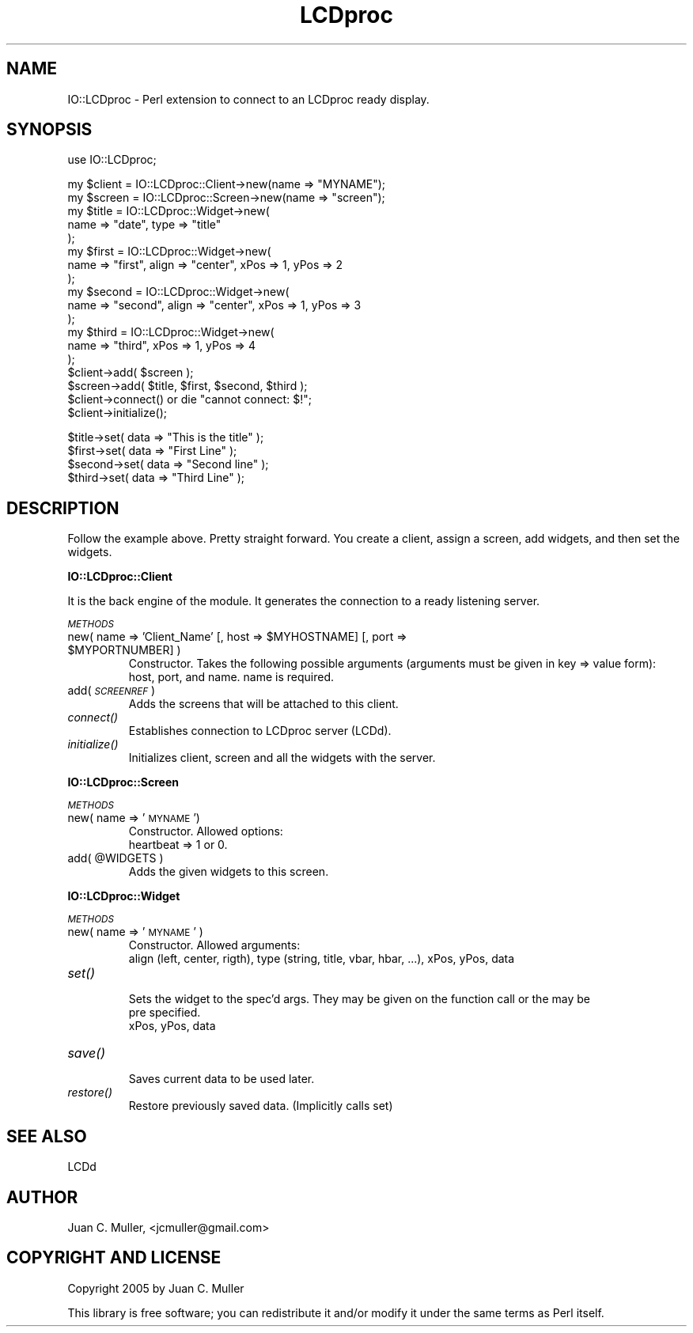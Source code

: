 .\" Automatically generated by Pod::Man v1.37, Pod::Parser v1.32
.\"
.\" Standard preamble:
.\" ========================================================================
.de Sh \" Subsection heading
.br
.if t .Sp
.ne 5
.PP
\fB\\$1\fR
.PP
..
.de Sp \" Vertical space (when we can't use .PP)
.if t .sp .5v
.if n .sp
..
.de Vb \" Begin verbatim text
.ft CW
.nf
.ne \\$1
..
.de Ve \" End verbatim text
.ft R
.fi
..
.\" Set up some character translations and predefined strings.  \*(-- will
.\" give an unbreakable dash, \*(PI will give pi, \*(L" will give a left
.\" double quote, and \*(R" will give a right double quote.  | will give a
.\" real vertical bar.  \*(C+ will give a nicer C++.  Capital omega is used to
.\" do unbreakable dashes and therefore won't be available.  \*(C` and \*(C'
.\" expand to `' in nroff, nothing in troff, for use with C<>.
.tr \(*W-|\(bv\*(Tr
.ds C+ C\v'-.1v'\h'-1p'\s-2+\h'-1p'+\s0\v'.1v'\h'-1p'
.ie n \{\
.    ds -- \(*W-
.    ds PI pi
.    if (\n(.H=4u)&(1m=24u) .ds -- \(*W\h'-12u'\(*W\h'-12u'-\" diablo 10 pitch
.    if (\n(.H=4u)&(1m=20u) .ds -- \(*W\h'-12u'\(*W\h'-8u'-\"  diablo 12 pitch
.    ds L" ""
.    ds R" ""
.    ds C` ""
.    ds C' ""
'br\}
.el\{\
.    ds -- \|\(em\|
.    ds PI \(*p
.    ds L" ``
.    ds R" ''
'br\}
.\"
.\" If the F register is turned on, we'll generate index entries on stderr for
.\" titles (.TH), headers (.SH), subsections (.Sh), items (.Ip), and index
.\" entries marked with X<> in POD.  Of course, you'll have to process the
.\" output yourself in some meaningful fashion.
.if \nF \{\
.    de IX
.    tm Index:\\$1\t\\n%\t"\\$2"
..
.    nr % 0
.    rr F
.\}
.\"
.\" For nroff, turn off justification.  Always turn off hyphenation; it makes
.\" way too many mistakes in technical documents.
.hy 0
.if n .na
.\"
.\" Accent mark definitions (@(#)ms.acc 1.5 88/02/08 SMI; from UCB 4.2).
.\" Fear.  Run.  Save yourself.  No user-serviceable parts.
.    \" fudge factors for nroff and troff
.if n \{\
.    ds #H 0
.    ds #V .8m
.    ds #F .3m
.    ds #[ \f1
.    ds #] \fP
.\}
.if t \{\
.    ds #H ((1u-(\\\\n(.fu%2u))*.13m)
.    ds #V .6m
.    ds #F 0
.    ds #[ \&
.    ds #] \&
.\}
.    \" simple accents for nroff and troff
.if n \{\
.    ds ' \&
.    ds ` \&
.    ds ^ \&
.    ds , \&
.    ds ~ ~
.    ds /
.\}
.if t \{\
.    ds ' \\k:\h'-(\\n(.wu*8/10-\*(#H)'\'\h"|\\n:u"
.    ds ` \\k:\h'-(\\n(.wu*8/10-\*(#H)'\`\h'|\\n:u'
.    ds ^ \\k:\h'-(\\n(.wu*10/11-\*(#H)'^\h'|\\n:u'
.    ds , \\k:\h'-(\\n(.wu*8/10)',\h'|\\n:u'
.    ds ~ \\k:\h'-(\\n(.wu-\*(#H-.1m)'~\h'|\\n:u'
.    ds / \\k:\h'-(\\n(.wu*8/10-\*(#H)'\z\(sl\h'|\\n:u'
.\}
.    \" troff and (daisy-wheel) nroff accents
.ds : \\k:\h'-(\\n(.wu*8/10-\*(#H+.1m+\*(#F)'\v'-\*(#V'\z.\h'.2m+\*(#F'.\h'|\\n:u'\v'\*(#V'
.ds 8 \h'\*(#H'\(*b\h'-\*(#H'
.ds o \\k:\h'-(\\n(.wu+\w'\(de'u-\*(#H)/2u'\v'-.3n'\*(#[\z\(de\v'.3n'\h'|\\n:u'\*(#]
.ds d- \h'\*(#H'\(pd\h'-\w'~'u'\v'-.25m'\f2\(hy\fP\v'.25m'\h'-\*(#H'
.ds D- D\\k:\h'-\w'D'u'\v'-.11m'\z\(hy\v'.11m'\h'|\\n:u'
.ds th \*(#[\v'.3m'\s+1I\s-1\v'-.3m'\h'-(\w'I'u*2/3)'\s-1o\s+1\*(#]
.ds Th \*(#[\s+2I\s-2\h'-\w'I'u*3/5'\v'-.3m'o\v'.3m'\*(#]
.ds ae a\h'-(\w'a'u*4/10)'e
.ds Ae A\h'-(\w'A'u*4/10)'E
.    \" corrections for vroff
.if v .ds ~ \\k:\h'-(\\n(.wu*9/10-\*(#H)'\s-2\u~\d\s+2\h'|\\n:u'
.if v .ds ^ \\k:\h'-(\\n(.wu*10/11-\*(#H)'\v'-.4m'^\v'.4m'\h'|\\n:u'
.    \" for low resolution devices (crt and lpr)
.if \n(.H>23 .if \n(.V>19 \
\{\
.    ds : e
.    ds 8 ss
.    ds o a
.    ds d- d\h'-1'\(ga
.    ds D- D\h'-1'\(hy
.    ds th \o'bp'
.    ds Th \o'LP'
.    ds ae ae
.    ds Ae AE
.\}
.rm #[ #] #H #V #F C
.\" ========================================================================
.\"
.IX Title "LCDproc 3"
.TH LCDproc 3 "2006-05-14" "perl v5.8.8" "User Contributed Perl Documentation"
.SH "NAME"
IO::LCDproc \- Perl extension to connect to an LCDproc ready display.
.SH "SYNOPSIS"
.IX Header "SYNOPSIS"
.Vb 1
\&        use IO::LCDproc;
.Ve
.PP
.Vb 18
\&        my $client      = IO::LCDproc::Client->new(name => "MYNAME");
\&        my $screen      = IO::LCDproc::Screen->new(name => "screen");
\&        my $title       = IO::LCDproc::Widget->new(
\&                        name => "date", type => "title"
\&                        );
\&        my $first       = IO::LCDproc::Widget->new(
\&                        name => "first", align => "center", xPos => 1, yPos => 2
\&                        );
\&        my $second      = IO::LCDproc::Widget->new(
\&                        name => "second", align => "center", xPos => 1, yPos => 3
\&                        );
\&        my $third       = IO::LCDproc::Widget->new(
\&                        name => "third", xPos => 1, yPos => 4
\&                        );
\&        $client->add( $screen );
\&        $screen->add( $title, $first, $second, $third );
\&        $client->connect() or die "cannot connect: $!";
\&        $client->initialize();
.Ve
.PP
.Vb 4
\&        $title->set( data => "This is the title" );
\&        $first->set( data => "First Line" );
\&        $second->set( data => "Second line" );
\&        $third->set( data => "Third Line" );
.Ve
.SH "DESCRIPTION"
.IX Header "DESCRIPTION"
Follow the example above. Pretty straight forward. You create a client, assign a screen,
add widgets, and then set the widgets.
.Sh "IO::LCDproc::Client"
.IX Subsection "IO::LCDproc::Client"
It is the back engine of the module. It generates the connection to a ready listening server.
.PP
\fI\s-1METHODS\s0\fR
.IX Subsection "METHODS"
.RE
.ie n .IP "new( name => 'Client_Name' [, host => $MYHOSTNAME\fR] [, port => \f(CW$MYPORTNUMBER] )"
.el .IP "new( name => 'Client_Name' [, host => \f(CW$MYHOSTNAME\fR] [, port => \f(CW$MYPORTNUMBER\fR] )"
.IX Item "new( name => 'Client_Name' [, host => $MYHOSTNAME] [, port => $MYPORTNUMBER] )"
.Vb 2
\&        Constructor. Takes the following possible arguments (arguments must be given in key => value form):
\&        host, port, and name. name is required.
.Ve
.RE
.IP "add( \fI\s-1SCREENREF\s0\fR )"
.IX Item "add( SCREENREF )"
.Vb 1
\&        Adds the screens that will be attached to this client.
.Ve
.RE
.IP "\fIconnect()\fR"
.IX Item "connect()"
.Vb 1
\&        Establishes connection to LCDproc server (LCDd).
.Ve
.RE
.IP "\fIinitialize()\fR"
.IX Item "initialize()"
.Vb 1
\&        Initializes client, screen and all the widgets  with the server.
.Ve
.Sh "IO::LCDproc::Screen"
.IX Subsection "IO::LCDproc::Screen"
\fI\s-1METHODS\s0\fR
.IX Subsection "METHODS"
.RE
.IP "new( name => '\s-1MYNAME\s0')"
.IX Item "new( name => 'MYNAME')"
.Vb 2
\&        Constructor. Allowed options:
\&        heartbeat => 1 or 0.
.Ve
.RE
.ie n .IP "add( @WIDGETS )"
.el .IP "add( \f(CW@WIDGETS\fR )"
.IX Item "add( @WIDGETS )"
.Vb 1
\&        Adds the given widgets to this screen.
.Ve
.Sh "IO::LCDproc::Widget"
.IX Subsection "IO::LCDproc::Widget"
\fI\s-1METHODS\s0\fR
.IX Subsection "METHODS"
.RE
.IP "new( name => '\s-1MYNAME\s0' )"
.IX Item "new( name => 'MYNAME' )"
.Vb 2
\&        Constructor. Allowed arguments:
\&        align (left, center, rigth), type (string, title, vbar, hbar, ...), xPos, yPos, data
.Ve
.RE
.IP "\fIset()\fR"
.IX Item "set()"
.Vb 3
\&   Sets the widget to the spec'd args. They may be given on the function call or the may be
\&   pre specified.
\&   xPos, yPos, data
.Ve
.RE
.IP "\fIsave()\fR"
.IX Item "save()"
.Vb 1
\&        Saves current data to be used later.
.Ve
.RE
.IP "\fIrestore()\fR"
.IX Item "restore()"
.Vb 1
\&        Restore previously saved data. (Implicitly calls set)
.Ve
.SH "SEE ALSO"
.IX Header "SEE ALSO"
LCDd
.SH "AUTHOR"
.IX Header "AUTHOR"
Juan C. Muller, <jcmuller@gmail.com>
.SH "COPYRIGHT AND LICENSE"
.IX Header "COPYRIGHT AND LICENSE"
Copyright 2005 by Juan C. Muller
.PP
This library is free software; you can redistribute it and/or modify
it under the same terms as Perl itself.
